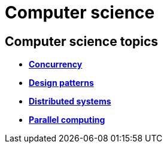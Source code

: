 = Computer science

== Computer science topics

* link:./concurrency.adoc[*Concurrency*]
* link:./design-patterns.adoc[*Design patterns*]
* link:./distributed-systems.adoc[*Distributed systems*]
* link:./parallel-computing.adoc[*Parallel computing*]
